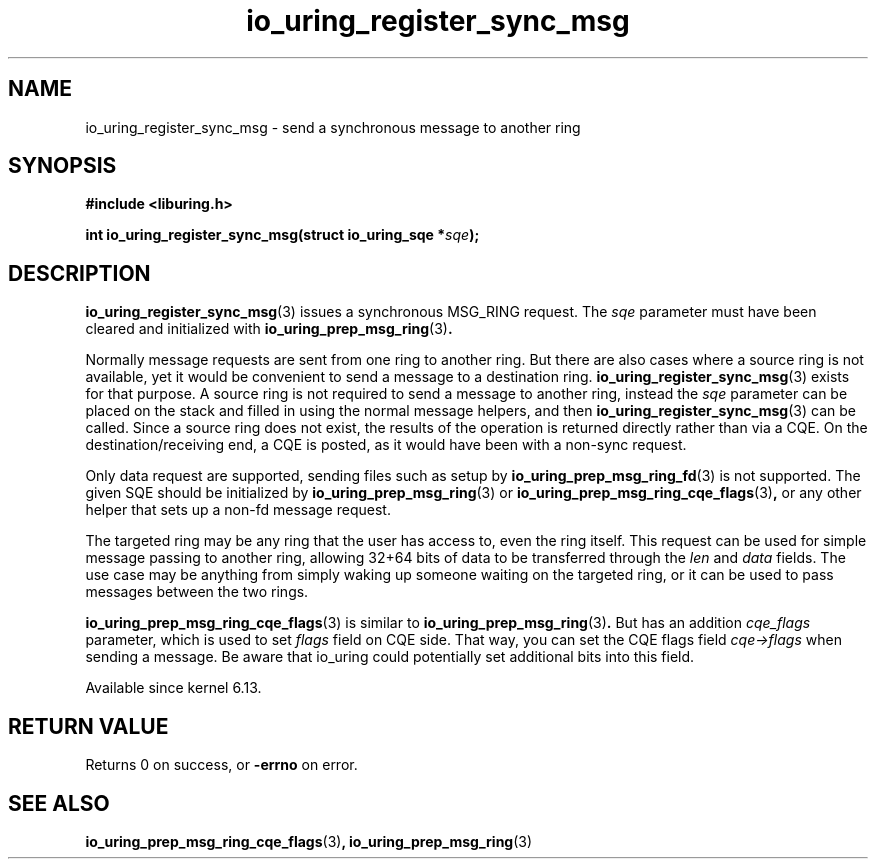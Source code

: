 .\" Copyright (C) 2025 Jens Axboe <axboe@kernel.dk>
.\"
.\" SPDX-License-Identifier: LGPL-2.0-or-later
.\"
.TH io_uring_register_sync_msg 3 "July 10, 2025" "liburing-2.11" "liburing Manual"
.SH NAME
io_uring_register_sync_msg \- send a synchronous message to another ring
.SH SYNOPSIS
.nf
.B #include <liburing.h>
.PP
.BI "int io_uring_register_sync_msg(struct io_uring_sqe *" sqe ");"
.fi
.SH DESCRIPTION
.PP
.BR io_uring_register_sync_msg (3)
issues a synchronous MSG_RING request. The
.I sqe
parameter must have been cleared and initialized with
.BR io_uring_prep_msg_ring (3) .

Normally message requests are sent from one ring to another ring. But there
are also cases where a source ring is not available, yet it would be
convenient to send a message to a destination ring.
.BR io_uring_register_sync_msg (3)
exists for that purpose. A source ring is not required to send a message to
another ring, instead the
.I sqe
parameter can be placed on the stack and filled in using the normal message
helpers, and then
.BR io_uring_register_sync_msg (3)
can be called. Since a source ring does not exist, the results of the operation
is returned directly rather than via a CQE. On the destination/receiving end,
a CQE is posted, as it would have been with a non-sync request.

Only data request are supported, sending files such as setup by
.BR io_uring_prep_msg_ring_fd (3)
is not supported. The given SQE should be initialized by
.BR io_uring_prep_msg_ring (3)
or
.BR io_uring_prep_msg_ring_cqe_flags (3) ,
or any other helper that sets up a non-fd message request.

The targeted ring may be any ring that the user has access to, even the ring
itself. This request can be used for simple message passing to another ring,
allowing 32+64 bits of data to be transferred through the
.I len
and
.I data
fields. The use case may be anything from simply waking up someone waiting
on the targeted ring, or it can be used to pass messages between the two
rings.

.BR io_uring_prep_msg_ring_cqe_flags (3)
is similar to
.BR io_uring_prep_msg_ring (3) .
But has an addition
.I cqe_flags
parameter, which is used to set
.I flags
field on CQE side. That way, you can set the CQE flags field
.I cqe->flags
when sending a message. Be aware that io_uring could potentially set additional
bits into this field.

Available since kernel 6.13.

.SH RETURN VALUE
Returns 0 on success, or
.BR -errno
on error.
.SH SEE ALSO
.BR io_uring_prep_msg_ring_cqe_flags (3) ,
.BR io_uring_prep_msg_ring (3)
